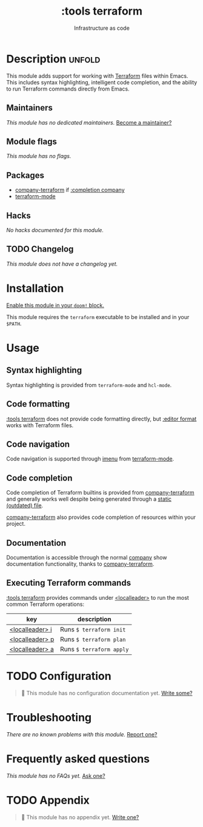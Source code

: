 #+title:    :tools terraform
#+subtitle: Infrastructure as code
#+created:  November 21, 2019
#+since:    21.12.0

* Description :unfold:
This module adds support for working with [[https://www.terraform.io][Terraform]] files within Emacs. This
includes syntax highlighting, intelligent code completion, and the ability to
run Terraform commands directly from Emacs.

** Maintainers
/This module has no dedicated maintainers./ [[doom-contrib-maintainer:][Become a maintainer?]]

** Module flags
/This module has no flags./

** Packages
- [[doom-package:][company-terraform]] if [[doom-package:][:completion company]]
- [[doom-package:][terraform-mode]]

** Hacks
/No hacks documented for this module./

** TODO Changelog
# This section will be machine generated. Don't edit it by hand.
/This module does not have a changelog yet./

* Installation
[[id:01cffea4-3329-45e2-a892-95a384ab2338][Enable this module in your ~doom!~ block.]]

This module requires the ~terraform~ executable to be installed and in your
=$PATH=.

* Usage
** Syntax highlighting
Syntax highlighting is provided from ~terraform-mode~ and ~hcl-mode~.

** Code formatting
[[doom-module:][:tools terraform]] does not provide code formatting directly, but [[doom-module:][:editor format]]
works with Terraform files.

** Code navigation
Code navigation is supported through [[doom-package:][imenu]] from [[doom-package:][terraform-mode]].

** Code completion
Code completion of Terraform builtins is provided from [[doom-package:][company-terraform]] and
generally works well despite being generated through a [[https://github.com/rafalcieslak/emacs-company-terraform/blob/master/company-terraform-data.el][static (outdated) file]].

[[doom-package:][company-terraform]] also provides code completion of resources within your
project.

** Documentation
Documentation is accessible through the normal [[doom-package:][company]] show documentation
functionality, thanks to [[doom-package:][company-terraform]].

** Executing Terraform commands
[[doom-module:][:tools terraform]] provides commands under [[kbd:][<localleader>]] to run the most common
Terraform operations:
| key             | description              |
|-----------------+--------------------------|
| [[kbd:][<localleader> i]] | Runs ~$ terraform init~  |
| [[kbd:][<localleader> p]] | Runs ~$ terraform plan~  |
| [[kbd:][<localleader> a]] | Runs ~$ terraform apply~ |

* TODO Configuration
#+begin_quote
🔨 This module has no configuration documentation yet. [[doom-contrib-module:][Write some?]]
#+end_quote

* Troubleshooting
/There are no known problems with this module./ [[doom-report:][Report one?]]

* Frequently asked questions
/This module has no FAQs yet./ [[doom-suggest-faq:][Ask one?]]

* TODO Appendix
#+begin_quote
 🔨 This module has no appendix yet. [[doom-contrib-module:][Write one?]]
#+end_quote
